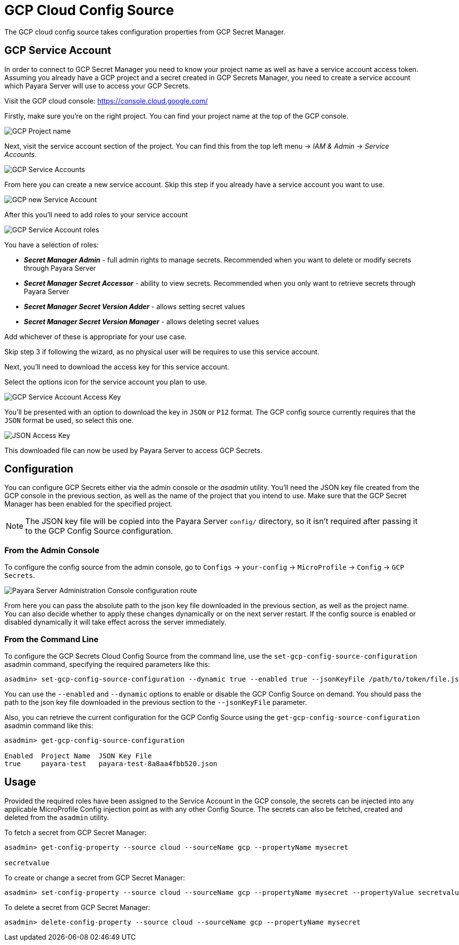 # GCP Cloud Config Source

The GCP cloud config source takes configuration properties from GCP Secret Manager.

## GCP Service Account

In order to connect to GCP Secret Manager you need to know your project name as well as have a service account access token. Assuming you already have a GCP project and a secret created in GCP Secrets Manager, you need to create a service account which Payara Server will use to access your GCP Secrets.

Visit the GCP cloud console: https://console.cloud.google.com/

Firstly, make sure you're on the right project. You can find your project name at the top of the GCP console.

image:microprofile/config/cloud/gcp/project-name.png[GCP Project name]

Next, visit the service account section of the project. You can find this from the top left menu -> __IAM & Admin__ -> __Service Accounts__.

image:microprofile/config/cloud/gcp/service-accounts.png[GCP Service Accounts]

From here you can create a new service account. Skip this step if you already have a service account you want to use.

image:microprofile/config/cloud/gcp/new-service-account.png[GCP new Service Account]

After this you'll need to add roles to your service account

image:microprofile/config/cloud/gcp/service-account-roles.png[GCP Service Account roles]

You have a selection of roles:

- _**Secret Manager Admin**_ - full admin rights to manage secrets. Recommended when you want to delete or modify secrets through Payara Server
- _**Secret Manager Secret Accessor**_ - ability to view secrets. Recommended when you only want to retrieve secrets through Payara Server
- _**Secret Manager Secret Version Adder**_ - allows setting secret values
- _**Secret Manager Secret Version Manager**_ - allows deleting secret values

Add whichever of these is appropriate for your use case.

Skip step 3 if following the wizard, as no physical user will be requires to use this service account.

Next, you'll need to download the access key for this service account.

Select the options icon for the service account you plan to use.

image:microprofile/config/cloud/gcp/service-account-key.png[GCP Service Account Access Key]

You'll be presented with an option to download the key in `JSON` or `P12` format. The GCP config source currently requires that the `JSON` format be used, so select this one.

image:microprofile/config/cloud/gcp/json-key-type.png[JSON Access Key]

This downloaded file can now be used by Payara Server to access GCP Secrets.

[[configuration]]
## Configuration

You can configure GCP Secrets either via the admin console or the _asadmin_ utility. You'll need the JSON key file created from the GCP console in the previous section, as well as the name of the project that you intend to use. Make sure that the GCP Secret Manager has been enabled for the specified project.

NOTE: The JSON key file will be copied into the Payara Server `config/` directory, so it isn't required after passing it to the GCP Config Source configuration.

### From the Admin Console

To configure the config source from the admin console, go to `Configs` -> `your-config` -> `MicroProfile` -> `Config` -> `GCP Secrets`.

image:microprofile/config/cloud/gcp/admin-console-config.png[Payara Server Administration Console configuration route]

From here you can pass the absolute path to the json key file downloaded in the previous section, as well as the project name. You can also decide whether to apply these changes dynamically or on the next server restart. If the config source is enabled or disabled dynamically it will take effect across the server immediately.

### From the Command Line

To configure the GCP Secrets Cloud Config Source from the command line, use the `set-gcp-config-source-configuration` asadmin command, specifying the required parameters like this:

[source, shell]
----
asadmin> set-gcp-config-source-configuration --dynamic true --enabled true --jsonKeyFile /path/to/token/file.json --projectName project-name
----

You can use the `--enabled` and `--dynamic` options to enable or disable the GCP Config Source on demand. You should pass the path to the json key file downloaded in the previous section to the `--jsonKeyFile` parameter.

Also, you can retrieve the current configuration for the GCP Config Source using the `get-gcp-config-source-configuration` asadmin command like this:

[source, shell]
----
asadmin> get-gcp-config-source-configuration

Enabled  Project Name  JSON Key File
true     payara-test   payara-test-8a8aa4fbb520.json
----

## Usage

Provided the required roles have been assigned to the Service Account in the GCP console, the secrets can be injected into any applicable MicroProfile Config injection point as with any other Config Source. The secrets can also be fetched, created and deleted from the `asadmin` utility.

To fetch a secret from GCP Secret Manager:

[source, shell]
----
asadmin> get-config-property --source cloud --sourceName gcp --propertyName mysecret

secretvalue
----

To create or change a secret from GCP Secret Manager:

[source, shell]
----
asadmin> set-config-property --source cloud --sourceName gcp --propertyName mysecret --propertyValue secretvalue
----

To delete a secret from GCP Secret Manager:

[source, shell]
----
asadmin> delete-config-property --source cloud --sourceName gcp --propertyName mysecret
----
